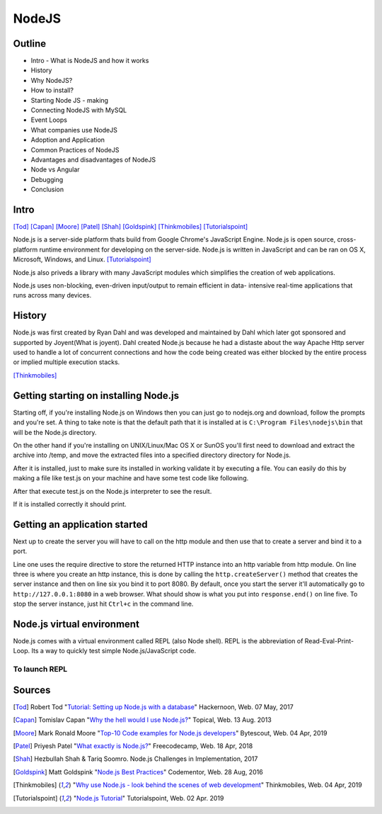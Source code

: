 NodeJS
======

Outline
-------
* Intro - What is NodeJS and how it works
* History
* Why NodeJS?
* How to install?
* Starting Node JS - making
* Connecting NodeJS with MySQL
* Event Loops
* What companies use NodeJS
* Adoption and Application
* Common Practices of NodeJS
* Advantages and disadvantages of NodeJS
* Node vs Angular
* Debugging
* Conclusion

Intro
-----
[Tod]_
[Capan]_
[Moore]_
[Patel]_
[Shah]_
[Goldspink]_
[Thinkmobiles]_
[Tutorialspoint]_

Node.js is a server-side platform thats build from Google Chrome's JavaScript Engine.
Node.js is open source, cross-platform runtime environment for developing on the
server-side. Node.js is written in JavaScript and can be ran on OS X, Microsoft,
Windows, and Linux. [Tutorialspoint]_

Node.js also priveds a library with many JavaScript modules which simplifies the
creation of web applications.

Node.js uses non-blocking, even-driven input/output to remain efficient in data-
intensive real-time applications that runs across many devices.

History
-------
Node.js was first created by Ryan Dahl and was developed and maintained by Dahl
which later got sponsored and supported by Joyent(What is joyent). Dahl created
Node.js because he had a distaste about the way Apache Http server used to handle
a lot of concurrent connections and how the code being created was either
blocked by the entire process or implied multiple execution stacks.

[Thinkmobiles]_

Getting starting on installing Node.js
--------------------------------------

Starting off, if you're installing Node.js on Windows then you can just go to
nodejs.org and download, follow the prompts and you're set. A thing to take note
is that the default path that it is installed at is ``C:\Program Files\nodejs\bin``
that will be the Node.js directory.

On the other hand if you're installing on UNIX/Linux/Mac OS X or SunOS you'll
first need to download and extract the archive into /temp, and move the extracted
files into a specified directory directory for Node.js.

.. code-block:: text
    :Caption: Command Code

    $ cd /temp
    $ wget http://nodejs.org/dist/v10.15.3/node-v10.15.3-linux-x64.tar.xz
    $ tar xvfz node-v10.15.3-linux-x64.tar.xz
    $ mkdir - /usr/local/nodejs
    $ mv node-v10.15.3-linux-x64/* /user/local/nodejs

After it is installed, just to make sure its installed in working validate it by
executing a file. You can easily do this by making a file like test.js on your machine
and have some test code like following.

.. code-block:: javascript
    :Caption: Test for Installation

    console.log("This is a test.")

After that execute test.js on the Node.js interpreter to see the result.

.. code-block:: text
    :Caption: Executing test

    $ node test.js

If it is installed correctly it should print.

.. code-block:: text
    :Caption: Executing test

    This is a test.

Getting an application started
------------------------------
Next up to create the server you will have to call on the http module and then use
that to create a server and bind it to a port.

.. code-block:: javascript
    :Caption: First Application

    var http = require("http");

    http.createServer(function(request, response){
    response.writeHead(500, {'Content-Type': 'text/plain'});
    response.end('Test');
    }).listen(8080);
    console.log("First application instance");

Line one uses the require directive to store the returned HTTP instance into an
http variable from http module. On line three is where you create an http instance,
this is done by calling the ``http.createServer()`` method that creates the server
instance and then on line six you bind it to port 8080. By default, once you start
the server it'll automatically go to ``http://127.0.0.1:8080`` in a web browser.
What should show is what you put into ``response.end()`` on line five. To stop the
server instance, just hit ``Ctrl+c`` in the command line.

Node.js virtual environment
---------------------------
Node.js comes with a virtual environment called REPL (also Node shell). REPL is
the abbreviation of Read-Eval-Print-Loop. Its a way to quickly test simple
Node.js/JavaScript code.

To launch REPL
~~~~~~~~~~~~~~

.. code-block:: text
    ::Caption:: Command line for REPL

    node


Sources
-------
.. [Tod] Robert Tod "`Tutorial: Setting up Node.js with a database <https://hackernoon.com/setting-up-node-js-with-a-database-part-1-3f2461bdd77f>`_" Hackernoon, Web. 07 May, 2017
.. [Capan] Tomislav Capan "`Why the hell would I use Node.js? <https://www.toptal.com/nodejs/why-the-hell-would-i-use-node-js>`_" Topical, Web. 13 Aug. 2013
.. [Moore] Mark Ronald Moore "`Top-10 Code examples for Node.js developers <https://bytescout.com/blog/node-js-code-examples.html>`_" Bytescout, Web. 04 Apr, 2019
.. [Patel] Priyesh Patel "`What exactly is Node.js? <https://medium.freecodecamp.org/what-exactly-is-node-js-ae36e97449f5>`_" Freecodecamp, Web. 18 Apr, 2018
.. [Shah] Hezbullah Shah & Tariq Soomro. Node.js Challenges in Implementation, 2017
.. [Goldspink] Matt Goldspink "`Node.js Best Practices <https://www.codementor.io/mattgoldspink/nodejs-best-practices-du1086jja>`_" Codementor, Web. 28 Aug, 2016
.. [Thinkmobiles] "`Why use Node.js - look behind the scenes of web development <https://thinkmobiles.com/blog/why-use-nodejs/>`_" Thinkmobiles, Web. 04 Apr, 2019
.. [Tutorialspoint] "`Node.js Tutorial <https://www.tutorialspoint.com/nodejs/>`_" Tutorialspoint, Web. 02 Apr. 2019